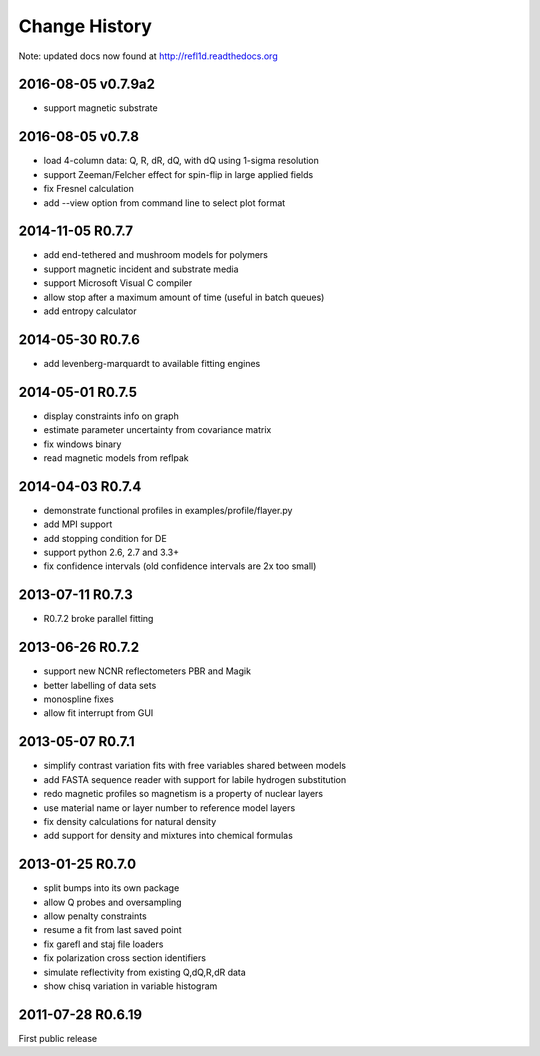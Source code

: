 **************
Change History
**************

Note: updated docs now found at `<http://refl1d.readthedocs.org>`_

2016-08-05 v0.7.9a2
===================

* support magnetic substrate

2016-08-05 v0.7.8
=================

* load 4-column data: Q, R, dR, dQ, with dQ using 1-sigma resolution
* support Zeeman/Felcher effect for spin-flip in large applied fields
* fix Fresnel calculation
* add --view option from command line to select plot format

2014-11-05 R0.7.7
=================

* add end-tethered and mushroom models for polymers
* support magnetic incident and substrate media
* support Microsoft Visual C compiler
* allow stop after a maximum amount of time (useful in batch queues)
* add entropy calculator

2014-05-30 R0.7.6
=================

* add levenberg-marquardt to available fitting engines

2014-05-01 R0.7.5
=================

* display constraints info on graph
* estimate parameter uncertainty from covariance matrix
* fix windows binary
* read magnetic models from reflpak

2014-04-03 R0.7.4
=================

* demonstrate functional profiles in examples/profile/flayer.py
* add MPI support
* add stopping condition for DE
* support python 2.6, 2.7 and 3.3+
* fix confidence intervals (old confidence intervals are 2x too small)

2013-07-11 R0.7.3
=================

* R0.7.2 broke parallel fitting

2013-06-26 R0.7.2
=================

* support new NCNR reflectometers PBR and Magik
* better labelling of data sets
* monospline fixes
* allow fit interrupt from GUI

2013-05-07 R0.7.1
=================

* simplify contrast variation fits with free variables shared between models
* add FASTA sequence reader with support for labile hydrogen substitution
* redo magnetic profiles so magnetism is a property of nuclear layers
* use material name or layer number to reference model layers
* fix density calculations for natural density
* add support for density and mixtures into chemical formulas

2013-01-25 R0.7.0
=================

* split bumps into its own package
* allow Q probes and oversampling
* allow penalty constraints
* resume a fit from last saved point
* fix garefl and staj file loaders
* fix polarization cross section identifiers
* simulate reflectivity from existing Q,dQ,R,dR data
* show chisq variation in variable histogram

2011-07-28 R0.6.19
==================

First public release
